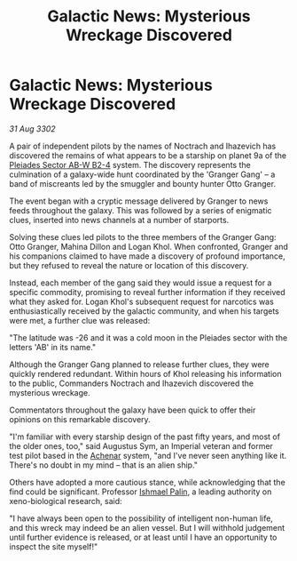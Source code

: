 :PROPERTIES:
:ID:       0b9293dc-6600-43bc-9569-458ec1ef8890
:END:
#+title: Galactic News: Mysterious Wreckage Discovered
#+filetags: :Empire:3302:galnet:

* Galactic News: Mysterious Wreckage Discovered

/31 Aug 3302/

A pair of independent pilots by the names of Noctrach and Ihazevich has discovered the remains of what appears to be a starship on planet 9a of the [[id:c32901ed-73d1-4ca6-aeb8-5bcd795d1036][Pleiades Sector AB-W B2-4]] system. The discovery represents the culmination of a galaxy-wide hunt coordinated by the 'Granger Gang' – a band of miscreants led by the smuggler and bounty hunter Otto Granger. 

The event began with a cryptic message delivered by Granger to news feeds throughout the galaxy. This was followed by a series of enigmatic clues, inserted into news channels at a number of starports. 

Solving these clues led pilots to the three members of the Granger Gang: Otto Granger, Mahina Dillon and Logan Khol. When confronted, Granger and his companions claimed to have made a discovery of profound importance, but they refused to reveal the nature or location of this discovery. 

Instead, each member of the gang said they would issue a request for a specific commodity, promising to reveal further information if they received what they asked for. Logan Khol's subsequent request for narcotics was enthusiastically received by the galactic community, and when his targets were met, a further clue was released: 

"The latitude was -26 and it was a cold moon in the Pleiades sector with the letters 'AB' in its name." 

Although the Granger Gang planned to release further clues, they were quickly rendered redundant. Within hours of Khol releasing his information to the public, Commanders Noctrach and Ihazevich discovered the mysterious wreckage. 

Commentators throughout the galaxy have been quick to offer their opinions on this remarkable discovery. 

"I'm familiar with every starship design of the past fifty years, and most of the older ones, too," said Augustus Sym, an Imperial veteran and former test pilot based in the [[id:bed8c27f-3cbe-49ad-b86f-7d87eacf804a][Achenar]] system, "and I've never seen anything like it. There's no doubt in my mind – that is an alien ship." 

Others have adopted a more cautious stance, while acknowledging that the find could be significant. Professor [[id:8f63442a-1f38-457d-857a-38297d732a90][Ishmael Palin]], a leading authority on xeno-biological research, said: 

"I have always been open to the possibility of intelligent non-human life, and this wreck may indeed be an alien vessel. But I will withhold judgement until further evidence is released, or at least until I have an opportunity to inspect the site myself!"
